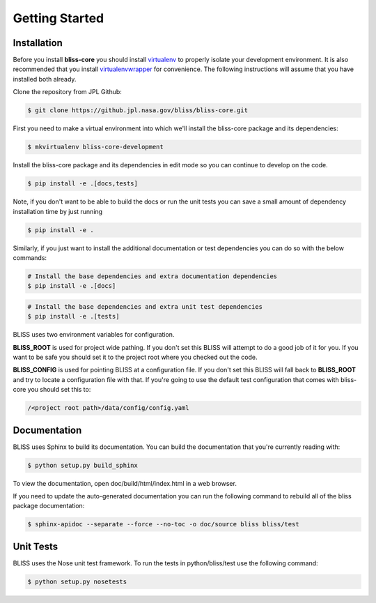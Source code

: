 Getting Started
===============

Installation
------------

Before you install **bliss-core** you should install `virtualenv <https://virtualenv.pypa.io/en/latest/installation.html>`_ to properly isolate your development environment. It is also recommended that you install `virtualenvwrapper <https://virtualenvwrapper.readthedocs.org/en/latest/install.html>`_ for convenience. The following instructions will assume that you have installed both already.

Clone the repository from JPL Github:

.. code-block:: bash

    $ git clone https://github.jpl.nasa.gov/bliss/bliss-core.git

First you need to make a virtual environment into which we'll install the bliss-core package and its dependencies:

.. code-block:: bash

    $ mkvirtualenv bliss-core-development

Install the bliss-core package and its dependencies in edit mode so you can continue to develop on the code.

.. code-block:: bash

    $ pip install -e .[docs,tests]

Note, if you don't want to be able to build the docs or run the unit tests you can save a small amount of dependency installation time by just running

.. code-block:: bash

    $ pip install -e .

Similarly, if you just want to install the additional documentation or test dependencies you can do so with the below commands:

.. code-block:: bash

    # Install the base dependencies and extra documentation dependencies
    $ pip install -e .[docs]

.. code-block:: bash

    # Install the base dependencies and extra unit test dependencies
    $ pip install -e .[tests]

BLISS uses two environment variables for configuration.

**BLISS_ROOT** is used for project wide pathing. If you don't set this BLISS will attempt to do a good job of it for you. If you want to be safe you should set it to the project root where you checked out the code.

**BLISS_CONFIG** is used for pointing BLISS at a configuration file. If you don't set this BLISS will fall back to **BLISS_ROOT** and try to locate a configuration file with that. If you're going to use the default test configuration that comes with bliss-core you should set this to:

.. code-block:: bash

    /<project root path>/data/config/config.yaml

Documentation
-------------
BLISS uses Sphinx to build its documentation. You can build the documentation that you're currently reading with:

.. code-block:: bash

    $ python setup.py build_sphinx

To view the documentation, open doc/build/html/index.html in a web browser.

If you need to update the auto-generated documentation you can run the following command to rebuild all of the bliss package documentation:

.. code-block:: bash

    $ sphinx-apidoc --separate --force --no-toc -o doc/source bliss bliss/test

Unit Tests
----------

BLISS uses the Nose unit test framework. To run the tests in python/bliss/test use the following command:

.. code-block:: bash

    $ python setup.py nosetests
